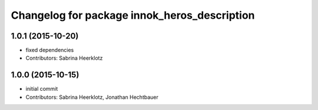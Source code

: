 ^^^^^^^^^^^^^^^^^^^^^^^^^^^^^^^^^^^^^^^^^^^^^
Changelog for package innok_heros_description
^^^^^^^^^^^^^^^^^^^^^^^^^^^^^^^^^^^^^^^^^^^^^

1.0.1 (2015-10-20)
------------------
* fixed dependencies
* Contributors: Sabrina Heerklotz

1.0.0 (2015-10-15)
------------------
* initial commit
* Contributors: Sabrina Heerklotz, Jonathan Hechtbauer
